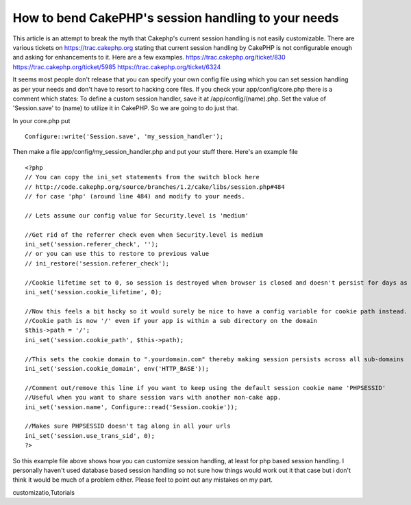 How to bend CakePHP's session handling to your needs
====================================================

This article is an attempt to break the myth that Cakephp's current
session handling is not easily customizable.
There are various tickets on `https://trac.cakephp.org`_ stating that
current session handling by CakePHP is not configurable enough and
asking for enhancements to it. Here are a few examples.
`https://trac.cakephp.org/ticket/830`_
`https://trac.cakephp.org/ticket/5985`_
`https://trac.cakephp.org/ticket/6324`_

It seems most people don't release that you can specify your own
config file using which you can set session handling as per your needs
and don't have to resort to hacking core files. If you check your
app/config/core.php there is a comment which states:
To define a custom session handler, save it at /app/config/(name).php.
Set the value of 'Session.save' to (name) to utilize it in CakePHP.
So we are going to do just that.

In your core.php put

::

    Configure::write('Session.save', 'my_session_handler');

Then make a file app/config/my_session_handler.php and put your stuff
there. Here's an example file

::

    
    <?php
    // You can copy the ini_set statements from the switch block here
    // http://code.cakephp.org/source/branches/1.2/cake/libs/session.php#484
    // for case 'php' (around line 484) and modify to your needs.
    
    // Lets assume our config value for Security.level is 'medium'
    
    //Get rid of the referrer check even when Security.level is medium
    ini_set('session.referer_check', '');
    // or you can use this to restore to previous value
    // ini_restore('session.referer_check');
    
    //Cookie lifetime set to 0, so session is destroyed when browser is closed and doesn't persist for days as it does by default when Security.level is 'low' or 'medium'
    ini_set('session.cookie_lifetime', 0);
    
    //Now this feels a bit hacky so it would surely be nice to have a config variable for cookie path instead.
    //Cookie path is now '/' even if your app is within a sub directory on the domain
    $this->path = '/';
    ini_set('session.cookie_path', $this->path);
    
    //This sets the cookie domain to ".yourdomain.com" thereby making session persists across all sub-domains
    ini_set('session.cookie_domain', env('HTTP_BASE'));
    
    //Comment out/remove this line if you want to keep using the default session cookie name 'PHPSESSID'
    //Useful when you want to share session vars with another non-cake app.
    ini_set('session.name', Configure::read('Session.cookie'));
    
    //Makes sure PHPSESSID doesn't tag along in all your urls
    ini_set('session.use_trans_sid', 0);
    ?>


So this example file above shows how you can customize session
handling, at least for php based session handling. I personally
haven't used database based session handling so not sure how things
would work out it that case but i don't think it would be much of a
problem either. Please feel to point out any mistakes on my part.

.. _https://trac.cakephp.org/ticket/5985: https://trac.cakephp.org/ticket/5985
.. _https://trac.cakephp.org/ticket/6324: https://trac.cakephp.org/ticket/6324
.. _https://trac.cakephp.org: https://trac.cakephp.org/
.. _https://trac.cakephp.org/ticket/830: https://trac.cakephp.org/ticket/830

.. author:: ADmad
.. categories:: articles, tutorials
.. tags:: session,session handling,admad,session
customizatio,Tutorials

